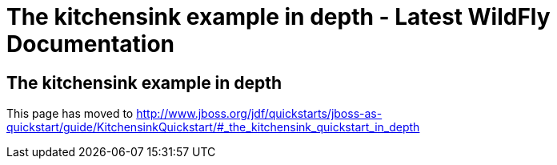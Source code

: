 The kitchensink example in depth - Latest WildFly Documentation
===============================================================

[[the-kitchensink-example-in-depth]]
The kitchensink example in depth
--------------------------------

This page has moved to
http://www.jboss.org/jdf/quickstarts/jboss-as-quickstart/guide/KitchensinkQuickstart/#_the_kitchensink_quickstart_in_depth
